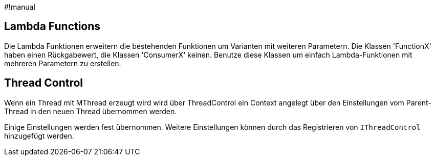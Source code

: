 #!manual

== Lambda Functions

Die Lambda Funktionen erweitern die bestehenden Funktionen um Varianten
mit weiteren Parametern. Die Klassen 'FunctionX' haben einen Rückgabewert, 
die Klassen 'ConsumerX' keinen. Benutze diese Klassen um einfach 
Lambda-Funktionen mit mehreren Parametern zu erstellen.


== Thread Control

Wenn ein Thread mit MThread erzeugt wird wird über 
ThreadControl ein Context angelegt über den Einstellungen
vom Parent-Thread in den neuen Thread übernommen werden.

Einige Einstellungen werden fest übernommen. Weitere 
Einstellungen können durch das Registrieren von 
`IThreadControl` hinzugefügt werden.
